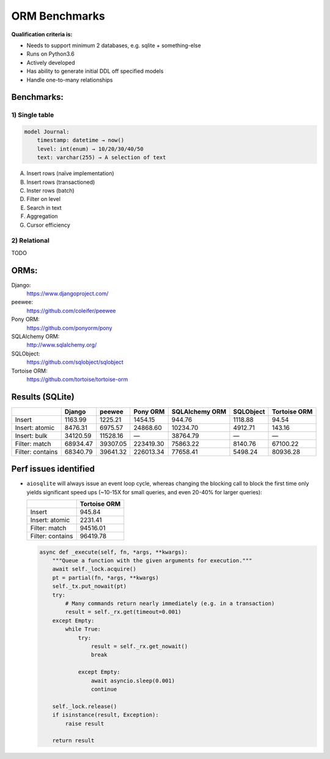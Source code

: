 ==============
ORM Benchmarks
==============

**Qualification criteria is:**

* Needs to support minimum 2 databases, e.g. sqlite + something-else
* Runs on Python3.6
* Actively developed
* Has ability to generate initial DDL off specified models
* Handle one-to-many relationships


Benchmarks:
===========

1) Single table
---------------

.. code::

    model Journal:
        timestamp: datetime → now()
        level: int(enum) → 10/20/30/40/50
        text: varchar(255) → A selection of text

A. Insert rows (naïve implementation)
B. Insert rows (transactioned)
C. Inster rows (batch)
D. Filter on level
E. Search in text
F. Aggregation
G. Cursor efficiency


2) Relational
-------------
TODO



ORMs:
=====

Django:
        https://www.djangoproject.com/
peewee:
        https://github.com/coleifer/peewee
Pony ORM:
        https://github.com/ponyorm/pony
SQLAlchemy ORM:
        http://www.sqlalchemy.org/
SQLObject:
        https://github.com/sqlobject/sqlobject
Tortoise ORM:
        https://github.com/tortoise/tortoise-orm

Results (SQLite)
================

==================== ============== ============== ============== ============== ============== ==============
\                    Django         peewee         Pony ORM       SQLAlchemy ORM SQLObject      Tortoise ORM
==================== ============== ============== ============== ============== ============== ==============
Insert                      1163.99        1225.21        1454.15         944.76        1118.88          94.54
Insert: atomic              8476.31        6975.57       24868.60       10234.70        4912.71         143.16
Insert: bulk               34120.59       11528.16              —       38764.79              —              —
Filter: match              68934.47       39307.05      223419.30       75863.22        8140.76       67100.22
Filter: contains           68340.79       39641.32      226013.34       77658.41        5498.24       80936.28
==================== ============== ============== ============== ============== ============== ==============


Perf issues identified
======================
* ``aiosqlite`` will always issue an event loop cycle, whereas changing the blocking call to block the first time only yields significant speed ups (~10-15X for small queries, and even 20-40% for larger queries):

  ==================== ==============
  \                    Tortoise ORM
  ==================== ==============
  Insert                       945.84
  Insert: atomic              2231.41
  Filter: match              94516.01
  Filter: contains           96419.78
  ==================== ==============

  .. code:: py3

    async def _execute(self, fn, *args, **kwargs):
        """Queue a function with the given arguments for execution."""
        await self._lock.acquire()
        pt = partial(fn, *args, **kwargs)
        self._tx.put_nowait(pt)
        try:
            # Many commands return nearly immediately (e.g. in a transaction)
            result = self._rx.get(timeout=0.001)
        except Empty:
            while True:
                try:
                    result = self._rx.get_nowait()
                    break

                except Empty:
                    await asyncio.sleep(0.001)
                    continue

        self._lock.release()
        if isinstance(result, Exception):
            raise result

        return result
